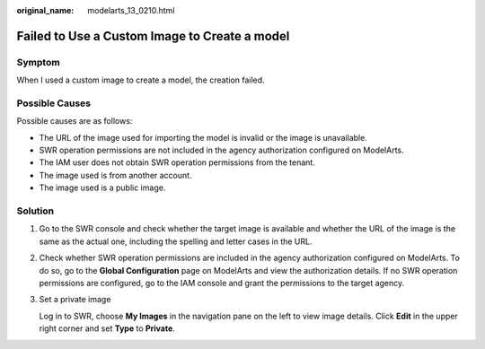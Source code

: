 :original_name: modelarts_13_0210.html

.. _modelarts_13_0210:

Failed to Use a Custom Image to Create a model
==============================================

Symptom
-------

When I used a custom image to create a model, the creation failed.

Possible Causes
---------------

Possible causes are as follows:

-  The URL of the image used for importing the model is invalid or the image is unavailable.
-  SWR operation permissions are not included in the agency authorization configured on ModelArts.
-  The IAM user does not obtain SWR operation permissions from the tenant.
-  The image used is from another account.
-  The image used is a public image.

Solution
--------

#. Go to the SWR console and check whether the target image is available and whether the URL of the image is the same as the actual one, including the spelling and letter cases in the URL.

#. Check whether SWR operation permissions are included in the agency authorization configured on ModelArts. To do so, go to the **Global Configuration** page on ModelArts and view the authorization details. If no SWR operation permissions are configured, go to the IAM console and grant the permissions to the target agency.

#. Set a private image

   Log in to SWR, choose **My Images** in the navigation pane on the left to view image details. Click **Edit** in the upper right corner and set **Type** to **Private**.
